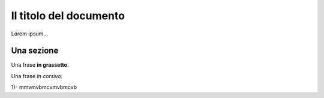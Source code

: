 ***********************
Il titolo del documento
***********************

Lorem ipsum...

Una sezione
==============

Una frase **in grassetto**.

Una frase *in corsivo*.

1)- mmvmvbmcvmvbmcvb
